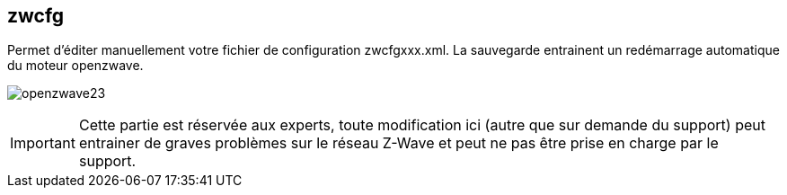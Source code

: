 == zwcfg

Permet d'éditer manuellement votre fichier de configuration zwcfgxxx.xml. La sauvegarde entrainent un redémarrage automatique du moteur openzwave.

image:../images/openzwave23.png[]

[IMPORTANT]
Cette partie est réservée aux experts, toute modification ici (autre que sur demande du support) peut entrainer de graves problèmes sur le réseau Z-Wave et peut ne pas être prise en charge par le support.
